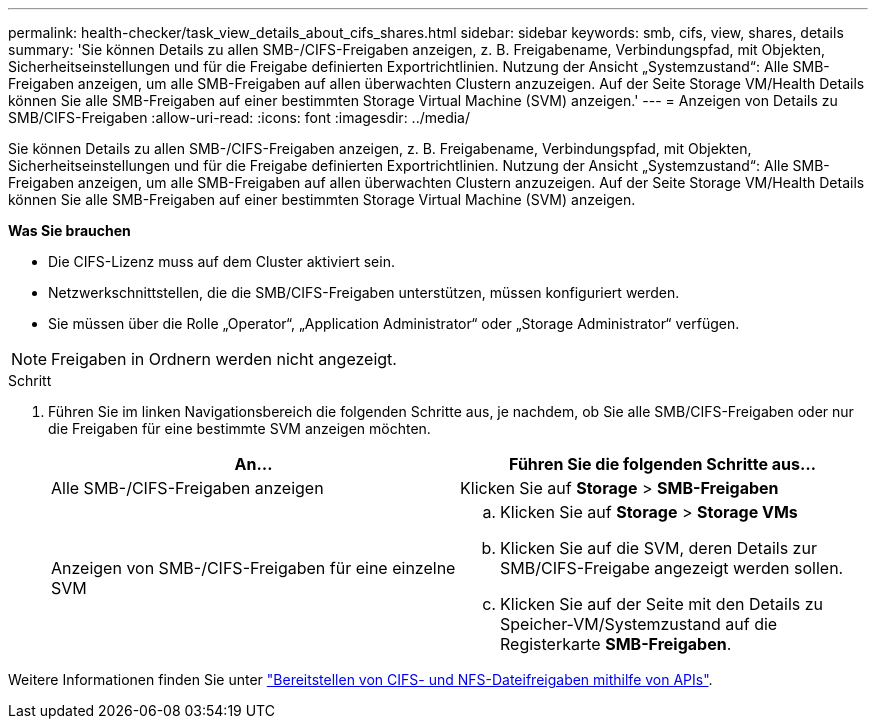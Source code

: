 ---
permalink: health-checker/task_view_details_about_cifs_shares.html 
sidebar: sidebar 
keywords: smb, cifs, view, shares, details 
summary: 'Sie können Details zu allen SMB-/CIFS-Freigaben anzeigen, z. B. Freigabename, Verbindungspfad, mit Objekten, Sicherheitseinstellungen und für die Freigabe definierten Exportrichtlinien. Nutzung der Ansicht „Systemzustand“: Alle SMB-Freigaben anzeigen, um alle SMB-Freigaben auf allen überwachten Clustern anzuzeigen. Auf der Seite Storage VM/Health Details können Sie alle SMB-Freigaben auf einer bestimmten Storage Virtual Machine (SVM) anzeigen.' 
---
= Anzeigen von Details zu SMB/CIFS-Freigaben
:allow-uri-read: 
:icons: font
:imagesdir: ../media/


[role="lead"]
Sie können Details zu allen SMB-/CIFS-Freigaben anzeigen, z. B. Freigabename, Verbindungspfad, mit Objekten, Sicherheitseinstellungen und für die Freigabe definierten Exportrichtlinien. Nutzung der Ansicht „Systemzustand“: Alle SMB-Freigaben anzeigen, um alle SMB-Freigaben auf allen überwachten Clustern anzuzeigen. Auf der Seite Storage VM/Health Details können Sie alle SMB-Freigaben auf einer bestimmten Storage Virtual Machine (SVM) anzeigen.

*Was Sie brauchen*

* Die CIFS-Lizenz muss auf dem Cluster aktiviert sein.
* Netzwerkschnittstellen, die die SMB/CIFS-Freigaben unterstützen, müssen konfiguriert werden.
* Sie müssen über die Rolle „Operator“, „Application Administrator“ oder „Storage Administrator“ verfügen.


[NOTE]
====
Freigaben in Ordnern werden nicht angezeigt.

====
.Schritt
. Führen Sie im linken Navigationsbereich die folgenden Schritte aus, je nachdem, ob Sie alle SMB/CIFS-Freigaben oder nur die Freigaben für eine bestimmte SVM anzeigen möchten.
+
[cols="2*"]
|===
| An... | Führen Sie die folgenden Schritte aus... 


 a| 
Alle SMB-/CIFS-Freigaben anzeigen
 a| 
Klicken Sie auf *Storage* > *SMB-Freigaben*



 a| 
Anzeigen von SMB-/CIFS-Freigaben für eine einzelne SVM
 a| 
.. Klicken Sie auf *Storage* > *Storage VMs*
.. Klicken Sie auf die SVM, deren Details zur SMB/CIFS-Freigabe angezeigt werden sollen.
.. Klicken Sie auf der Seite mit den Details zu Speicher-VM/Systemzustand auf die Registerkarte *SMB-Freigaben*.


|===


Weitere Informationen finden Sie unter link:../api-automation/concept_provision_file_share.html["Bereitstellen von CIFS- und NFS-Dateifreigaben mithilfe von APIs"].
